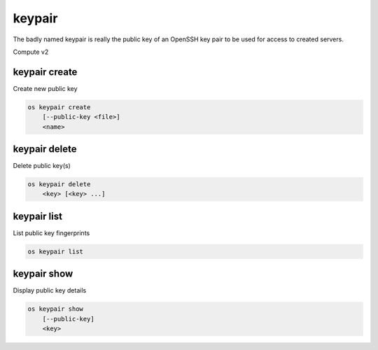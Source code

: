 =======
keypair
=======

The badly named keypair is really the public key of an OpenSSH key pair to be
used for access to created servers.

Compute v2

keypair create
--------------

Create new public key

.. program:: keypair create
.. code:: bash

    os keypair create
        [--public-key <file>]
        <name>

.. option:: --public-key <file>

    Filename for public key to add

.. describe:: <name>

    New public key name

keypair delete
--------------

Delete public key(s)

.. program:: keypair delete
.. code:: bash

    os keypair delete
        <key> [<key> ...]

.. describe:: <key>

    Public key(s) to delete (name only)

keypair list
------------

List public key fingerprints

.. program:: keypair list
.. code:: bash

    os keypair list

keypair show
------------

Display public key details

.. program:: keypair show
.. code:: bash

    os keypair show
        [--public-key]
        <key>

.. option:: --public-key

    Show only bare public key (name only)

.. describe:: <key>

    Public key to display
